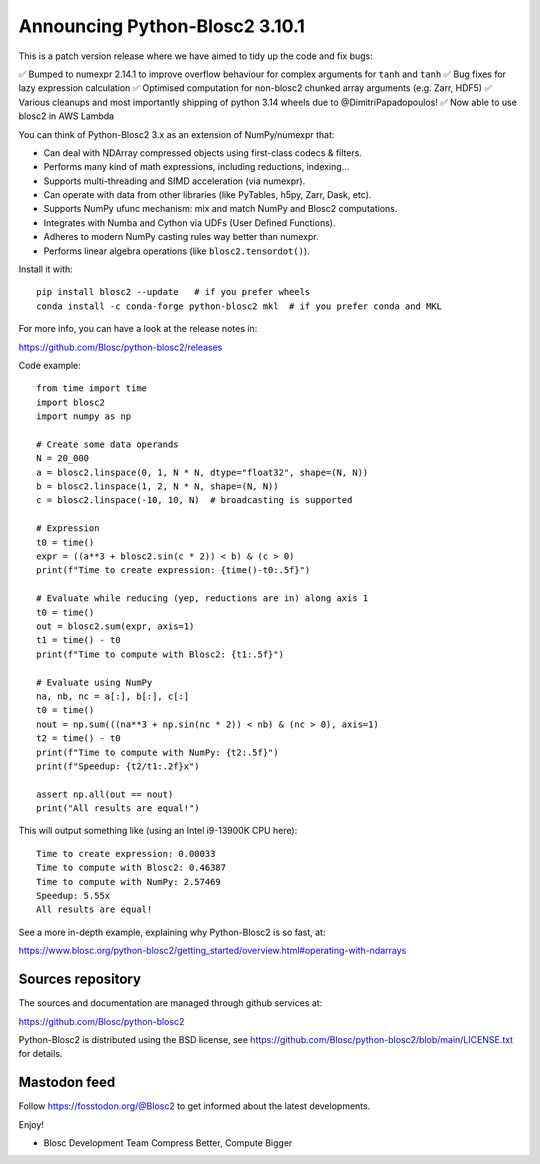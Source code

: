 Announcing Python-Blosc2 3.10.1
==============================

This is a patch version release where we have aimed to tidy up the code and fix bugs:

✅ Bumped to numexpr 2.14.1 to improve overflow behaviour for complex arguments for ``tanh`` and ``tanh``
✅ Bug fixes for lazy expression calculation
✅ Optimised computation for non-blosc2 chunked array arguments (e.g. Zarr, HDF5)
✅ Various cleanups and most importantly shipping of python 3.14 wheels due to @DimitriPapadopoulos!
✅ Now able to use blosc2 in AWS Lambda

You can think of Python-Blosc2 3.x as an extension of NumPy/numexpr that:

- Can deal with NDArray compressed objects using first-class codecs & filters.
- Performs many kind of math expressions, including reductions, indexing...
- Supports multi-threading and SIMD acceleration (via numexpr).
- Can operate with data from other libraries (like PyTables, h5py, Zarr, Dask, etc).
- Supports NumPy ufunc mechanism: mix and match NumPy and Blosc2 computations.
- Integrates with Numba and Cython via UDFs (User Defined Functions).
- Adheres to modern NumPy casting rules way better than numexpr.
- Performs linear algebra operations (like ``blosc2.tensordot()``).

Install it with::

    pip install blosc2 --update   # if you prefer wheels
    conda install -c conda-forge python-blosc2 mkl  # if you prefer conda and MKL

For more info, you can have a look at the release notes in:

https://github.com/Blosc/python-blosc2/releases

Code example::

    from time import time
    import blosc2
    import numpy as np

    # Create some data operands
    N = 20_000
    a = blosc2.linspace(0, 1, N * N, dtype="float32", shape=(N, N))
    b = blosc2.linspace(1, 2, N * N, shape=(N, N))
    c = blosc2.linspace(-10, 10, N)  # broadcasting is supported

    # Expression
    t0 = time()
    expr = ((a**3 + blosc2.sin(c * 2)) < b) & (c > 0)
    print(f"Time to create expression: {time()-t0:.5f}")

    # Evaluate while reducing (yep, reductions are in) along axis 1
    t0 = time()
    out = blosc2.sum(expr, axis=1)
    t1 = time() - t0
    print(f"Time to compute with Blosc2: {t1:.5f}")

    # Evaluate using NumPy
    na, nb, nc = a[:], b[:], c[:]
    t0 = time()
    nout = np.sum(((na**3 + np.sin(nc * 2)) < nb) & (nc > 0), axis=1)
    t2 = time() - t0
    print(f"Time to compute with NumPy: {t2:.5f}")
    print(f"Speedup: {t2/t1:.2f}x")

    assert np.all(out == nout)
    print("All results are equal!")


This will output something like (using an Intel i9-13900K CPU here)::

    Time to create expression: 0.00033
    Time to compute with Blosc2: 0.46387
    Time to compute with NumPy: 2.57469
    Speedup: 5.55x
    All results are equal!

See a more in-depth example, explaining why Python-Blosc2 is so fast, at:

https://www.blosc.org/python-blosc2/getting_started/overview.html#operating-with-ndarrays

Sources repository
------------------

The sources and documentation are managed through github services at:

https://github.com/Blosc/python-blosc2

Python-Blosc2 is distributed using the BSD license, see
https://github.com/Blosc/python-blosc2/blob/main/LICENSE.txt
for details.

Mastodon feed
-------------

Follow https://fosstodon.org/@Blosc2 to get informed about the latest
developments.

Enjoy!

- Blosc Development Team
  Compress Better, Compute Bigger
